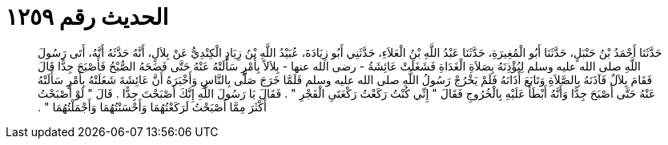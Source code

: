 
= الحديث رقم ١٢٥٩

[quote.hadith]
حَدَّثَنَا أَحْمَدُ بْنُ حَنْبَلٍ، حَدَّثَنَا أَبُو الْمُغِيرَةِ، حَدَّثَنَا عَبْدُ اللَّهِ بْنُ الْعَلاَءِ، حَدَّثَنِي أَبُو زِيَادَةَ، عُبَيْدُ اللَّهِ بْنُ زِيَادٍ الْكِنْدِيُّ عَنْ بِلاَلٍ، أَنَّهُ حَدَّثَهُ أَنَّهُ، أَتَى رَسُولَ اللَّهِ صلى الله عليه وسلم لِيُؤْذِنَهُ بِصَلاَةِ الْغَدَاةِ فَشَغَلَتْ عَائِشَةُ - رضى الله عنها - بِلاَلاً بِأَمْرٍ سَأَلَتْهُ عَنْهُ حَتَّى فَضَحَهُ الصُّبْحُ فَأَصْبَحَ جِدًّا قَالَ فَقَامَ بِلاَلٌ فَآذَنَهُ بِالصَّلاَةِ وَتَابَعَ أَذَانَهُ فَلَمْ يَخْرُجْ رَسُولُ اللَّهِ صلى الله عليه وسلم فَلَمَّا خَرَجَ صَلَّى بِالنَّاسِ وَأَخْبَرَهُ أَنَّ عَائِشَةَ شَغَلَتْهُ بِأَمْرٍ سَأَلَتْهُ عَنْهُ حَتَّى أَصْبَحَ جِدًّا وَأَنَّهُ أَبْطَأَ عَلَيْهِ بِالْخُرُوجِ فَقَالَ ‏"‏ إِنِّي كُنْتُ رَكَعْتُ رَكْعَتَىِ الْفَجْرِ ‏"‏ ‏.‏ فَقَالَ يَا رَسُولَ اللَّهِ إِنَّكَ أَصْبَحْتَ جِدًّا ‏.‏ قَالَ ‏"‏ لَوْ أَصْبَحْتُ أَكْثَرَ مِمَّا أَصْبَحْتُ لَرَكَعْتُهُمَا وَأَحْسَنْتُهُمَا وَأَجْمَلْتُهُمَا ‏"‏ ‏.‏